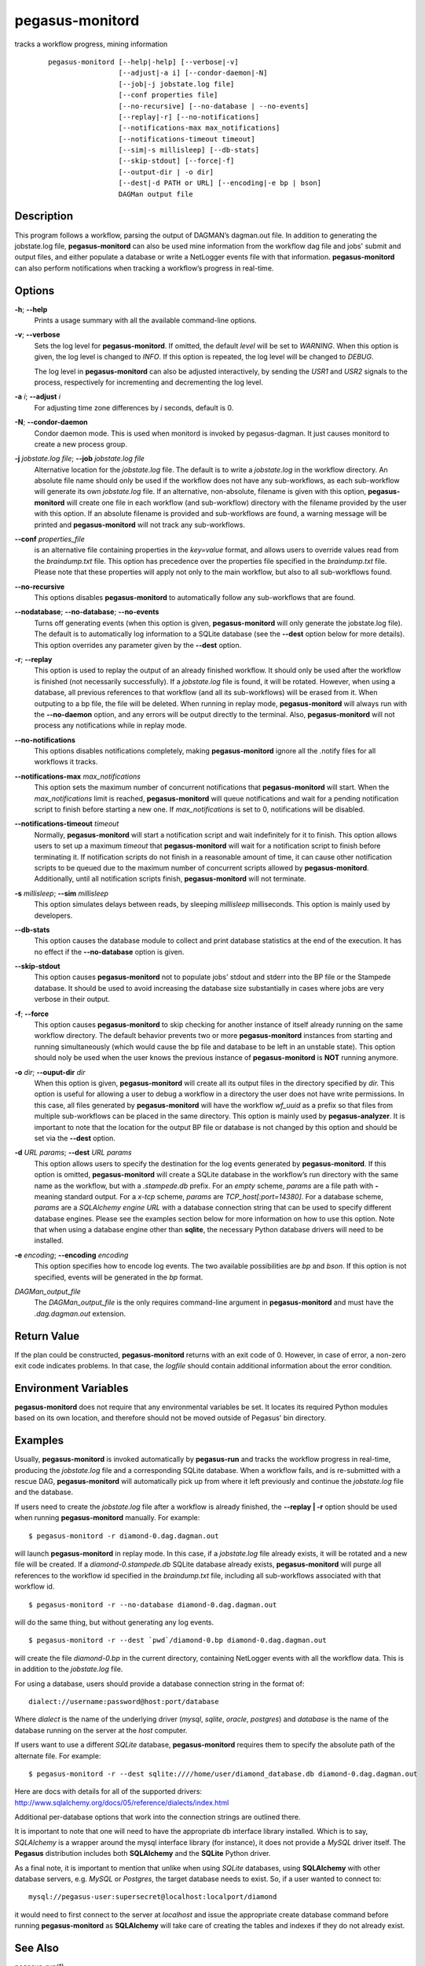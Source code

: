 .. _cli-pegasus-monitord:

================
pegasus-monitord
================

tracks a workflow progress, mining information

   ::

      pegasus-monitord [--help|-help] [--verbose|-v]
                       [--adjust|-a i] [--condor-daemon|-N]
                       [--job|-j jobstate.log file]
                       [--conf properties file]
                       [--no-recursive] [--no-database | --no-events]
                       [--replay|-r] [--no-notifications]
                       [--notifications-max max_notifications]
                       [--notifications-timeout timeout]
                       [--sim|-s millisleep] [--db-stats]
                       [--skip-stdout] [--force|-f]
                       [--output-dir | -o dir]
                       [--dest|-d PATH or URL] [--encoding|-e bp | bson]
                       DAGMan output file



Description
===========

This program follows a workflow, parsing the output of DAGMAN’s
dagman.out file. In addition to generating the jobstate.log file,
**pegasus-monitord** can also be used mine information from the workflow
dag file and jobs' submit and output files, and either populate a
database or write a NetLogger events file with that information.
**pegasus-monitord** can also perform notifications when tracking a
workflow’s progress in real-time.



Options
=======

**-h**; \ **--help**
   Prints a usage summary with all the available command-line options.

**-v**; \ **--verbose**
   Sets the log level for **pegasus-monitord**. If omitted, the default
   *level* will be set to *WARNING*. When this option is given, the log
   level is changed to *INFO*. If this option is repeated, the log level
   will be changed to *DEBUG*.

   The log level in **pegasus-monitord** can also be adjusted
   interactively, by sending the *USR1* and *USR2* signals to the
   process, respectively for incrementing and decrementing the log
   level.

**-a** *i*; \ **--adjust** *i*
   For adjusting time zone differences by *i* seconds, default is 0.

**-N**; \ **--condor-daemon**
   Condor daemon mode. This is used when monitord is invoked by
   pegasus-dagman. It just causes monitord to create a new process
   group.

**-j** *jobstate.log file*; \ **--job** *jobstate.log file*
   Alternative location for the *jobstate.log* file. The default is to
   write a *jobstate.log* in the workflow directory. An absolute file
   name should only be used if the workflow does not have any
   sub-workflows, as each sub-workflow will generate its own
   *jobstate.log* file. If an alternative, non-absolute, filename is
   given with this option, **pegasus-monitord** will create one file in
   each workflow (and sub-workflow) directory with the filename provided
   by the user with this option. If an absolute filename is provided and
   sub-workflows are found, a warning message will be printed and
   **pegasus-monitord** will not track any sub-workflows.

**--conf** *properties_file*
   is an alternative file containing properties in the *key=value*
   format, and allows users to override values read from the
   *braindump.txt* file. This option has precedence over the properties
   file specified in the *braindump.txt* file. Please note that these
   properties will apply not only to the main workflow, but also to all
   sub-workflows found.

**--no-recursive**
   This options disables **pegasus-monitord** to automatically follow
   any sub-workflows that are found.

**--nodatabase**; \ **--no-database**; \ **--no-events**
   Turns off generating events (when this option is given,
   **pegasus-monitord** will only generate the jobstate.log file). The
   default is to automatically log information to a SQLite database (see
   the **--dest** option below for more details). This option overrides
   any parameter given by the **--dest** option.

**-r**; \ **--replay**
   This option is used to replay the output of an already finished
   workflow. It should only be used after the workflow is finished (not
   necessarily successfully). If a *jobstate.log* file is found, it will
   be rotated. However, when using a database, all previous references
   to that workflow (and all its sub-workflows) will be erased from it.
   When outputing to a bp file, the file will be deleted. When running
   in replay mode, **pegasus-monitord** will always run with the
   **--no-daemon** option, and any errors will be output directly to the
   terminal. Also, **pegasus-monitord** will not process any
   notifications while in replay mode.

**--no-notifications**
   This options disables notifications completely, making
   **pegasus-monitord** ignore all the .notify files for all workflows
   it tracks.

**--notifications-max** *max_notifications*
   This option sets the maximum number of concurrent notifications that
   **pegasus-monitord** will start. When the *max_notifications* limit
   is reached, **pegasus-monitord** will queue notifications and wait
   for a pending notification script to finish before starting a new
   one. If *max_notifications* is set to 0, notifications will be
   disabled.

**--notifications-timeout** *timeout*
   Normally, **pegasus-monitord** will start a notification script and
   wait indefinitely for it to finish. This option allows users to set
   up a maximum *timeout* that **pegasus-monitord** will wait for a
   notification script to finish before terminating it. If notification
   scripts do not finish in a reasonable amount of time, it can cause
   other notification scripts to be queued due to the maximum number of
   concurrent scripts allowed by **pegasus-monitord**. Additionally,
   until all notification scripts finish, **pegasus-monitord** will not
   terminate.

**-s** *millisleep*; \ **--sim** *millisleep*
   This option simulates delays between reads, by sleeping *millisleep*
   milliseconds. This option is mainly used by developers.

**--db-stats**
   This option causes the database module to collect and print database
   statistics at the end of the execution. It has no effect if the
   **--no-database** option is given.

**--skip-stdout**
   This option causes **pegasus-monitord** not to populate jobs' stdout
   and stderr into the BP file or the Stampede database. It should be
   used to avoid increasing the database size substantially in cases
   where jobs are very verbose in their output.

**-f**; \ **--force**
   This option causes **pegasus-monitord** to skip checking for another
   instance of itself already running on the same workflow directory.
   The default behavior prevents two or more **pegasus-monitord**
   instances from starting and running simultaneously (which would cause
   the bp file and database to be left in an unstable state). This
   option should noly be used when the user knows the previous instance
   of **pegasus-monitord** is **NOT** running anymore.

**-o** *dir*; \ **--ouput-dir** *dir*
   When this option is given, **pegasus-monitord** will create all its
   output files in the directory specified by *dir.* This option is
   useful for allowing a user to debug a workflow in a directory the
   user does not have write permissions. In this case, all files
   generated by **pegasus-monitord** will have the workflow *wf_uuid* as
   a prefix so that files from multiple sub-workflows can be placed in
   the same directory. This option is mainly used by
   **pegasus-analyzer**. It is important to note that the location for
   the output BP file or database is not changed by this option and
   should be set via the **--dest** option.

**-d** *URL* *params*; \ **--dest** *URL* *params*
   This option allows users to specify the destination for the log
   events generated by **pegasus-monitord**. If this option is omitted,
   **pegasus-monitord** will create a SQLite database in the workflow’s
   run directory with the same name as the workflow, but with a
   *.stampede.db* prefix. For an *empty* scheme, *params* are a file
   path with **-** meaning standard output. For a *x-tcp* scheme,
   *params* are *TCP_host[:port=14380]*. For a database scheme, *params*
   are a *SQLAlchemy engine URL* with a database connection string that
   can be used to specify different database engines. Please see the
   examples section below for more information on how to use this
   option. Note that when using a database engine other than **sqlite**,
   the necessary Python database drivers will need to be installed.

**-e** *encoding*; \ **--encoding** *encoding*
   This option specifies how to encode log events. The two available
   possibilities are *bp* and *bson*. If this option is not specified,
   events will be generated in the *bp* format.

*DAGMan_output_file*
   The *DAGMan_output_file* is the only requires command-line argument
   in **pegasus-monitord** and must have the *.dag.dagman.out*
   extension.



Return Value
============

If the plan could be constructed, **pegasus-monitord** returns with an
exit code of 0. However, in case of error, a non-zero exit code
indicates problems. In that case, the *logfile* should contain
additional information about the error condition.



Environment Variables
=====================

**pegasus-monitord** does not require that any environmental variables
be set. It locates its required Python modules based on its own
location, and therefore should not be moved outside of Pegasus' bin
directory.



Examples
========

Usually, **pegasus-monitord** is invoked automatically by
**pegasus-run** and tracks the workflow progress in real-time, producing
the *jobstate.log* file and a corresponding SQLite database. When a
workflow fails, and is re-submitted with a rescue DAG,
**pegasus-monitord** will automatically pick up from where it left
previously and continue the *jobstate.log* file and the database.

If users need to create the *jobstate.log* file after a workflow is
already finished, the **--replay \| -r** option should be used when
running **pegasus-monitord** manually. For example:

::

   $ pegasus-monitord -r diamond-0.dag.dagman.out

will launch **pegasus-monitord** in replay mode. In this case, if a
*jobstate.log* file already exists, it will be rotated and a new file
will be created. If a *diamond-0.stampede.db* SQLite database already
exists, **pegasus-monitord** will purge all references to the workflow
id specified in the *braindump.txt* file, including all sub-workflows
associated with that workflow id.

::

   $ pegasus-monitord -r --no-database diamond-0.dag.dagman.out

will do the same thing, but without generating any log events.

::

   $ pegasus-monitord -r --dest `pwd`/diamond-0.bp diamond-0.dag.dagman.out

will create the file *diamond-0.bp* in the current directory, containing
NetLogger events with all the workflow data. This is in addition to the
*jobstate.log* file.

For using a database, users should provide a database connection string
in the format of:

::

   dialect://username:password@host:port/database

Where *dialect* is the name of the underlying driver (*mysql*, *sqlite*,
*oracle*, *postgres*) and *database* is the name of the database running
on the server at the *host* computer.

If users want to use a different *SQLite* database, **pegasus-monitord**
requires them to specify the absolute path of the alternate file. For
example:

::

   $ pegasus-monitord -r --dest sqlite:////home/user/diamond_database.db diamond-0.dag.dagman.out

Here are docs with details for all of the supported drivers:
http://www.sqlalchemy.org/docs/05/reference/dialects/index.html

Additional per-database options that work into the connection strings
are outlined there.

It is important to note that one will need to have the appropriate db
interface library installed. Which is to say, *SQLAlchemy* is a wrapper
around the mysql interface library (for instance), it does not provide a
*MySQL* driver itself. The **Pegasus** distribution includes both
**SQLAlchemy** and the **SQLite** Python driver.

As a final note, it is important to mention that unlike when using
*SQLite* databases, using **SQLAlchemy** with other database servers,
e.g. *MySQL* or *Postgres*, the target database needs to exist. So, if a
user wanted to connect to:

::

   mysql://pegasus-user:supersecret@localhost:localport/diamond

it would need to first connect to the server at *localhost* and issue
the appropriate create database command before running
**pegasus-monitord** as **SQLAlchemy** will take care of creating the
tables and indexes if they do not already exist.



See Also
========

pegasus-run(1)



Authors
=======

Gaurang Mehta ``<gmehta at isi dot edu>``

Fabio Silva ``<fabio at isi dot edu>``

Karan Vahi ``<vahi at isi dot edu>``

Jens-S. Vöckler ``<voeckler at isi dot edu>``

Pegasus Team http://pegasus.isi.edu
